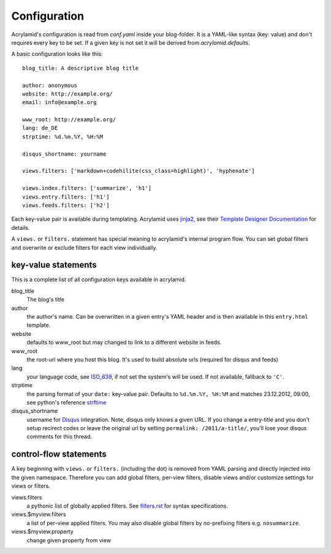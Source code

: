 Configuration
=============

Acrylamid's configuration is read from `conf.yaml` inside your blog-folder. It
is a YAML-like syntax (key: value) and don't requires every key to be set. If
a given key is not set it will be derived from *acrylamid.defaults*.

A basic configuration looks like this:

::

    blog_title: A descriptive blog title

    author: anonymous
    website: http://example.org/
    email: info@example.org

    www_root: http://example.org/
    lang: de_DE
    strptime: %d.%m.%Y, %H:%M

    disqus_shortname: yourname

    views.filters: ['markdown+codehilite(css_class=highlight)', 'hyphenate']

    views.index.filters: ['summarize', 'h1']
    views.entry.filters: ['h1']
    views.feeds.filters: ['h2']

Each key-value pair is available during templating. Acrylamid uses `jinja2
<http://jinja.pocoo.org/docs/>`_, see their `Template Designer Documentation
<http://jinja.pocoo.org/docs/templates/>`_ for details.

A ``views.`` or ``filters.`` statement has special meaning to acrylamid's
internal program flow. You can set global filters and overwrite or exclude
filters for each view individually.

key-value statements
********************

This is a complete list of all configuration keys available in acrylamid.

blog_title
    The blog's title
author
    the author's name. Can be overwritten in a given entry's YAML header and
    is then available in this ``entry.html`` template.
website
    defaults to www_root but may changed to link to a different website in
    feeds.
www_root
    the root-url where you host this blog. It's used to build absolute urls
    (required for disqus and feeds)
lang
    your language code, see
    `ISO_639 <https://en.wikipedia.org/wiki/ISO_639>`_, if not set the
    system's will be used. If not available, fallback to ``'C'``.
strptime
    the parsing format of your ``date:`` key-value pair. Defaults to
    ``%d.%m.%Y, %H:%M`` and matches 23.12.2012, 09:00, see
    python's reference `strftime <http://strftime.org/>`_
disqus_shortname
    username for `Disqus <http://disqus.com/>`_ integration. Note, disqus only
    knows a given URL. If you change a entry-title and you don't setup
    recirect codes or leave the original url by setting ``permalink:
    /2011/a-title/``, you'll lose your disqus comments for this thread.

control-flow statements
***********************

A key beginning with ``views.`` or ``filters.`` (including the dot) is removed
from YAML parsing and directly injected into the given namespace. Therefore
you can add global filters, per-view filters, disable views and/or customize
settings for views or filters.

views.filters
    a pythonic list of globally applied filters. See
    `filters.rst </posativ/acrylamid/blob/master/docs/filters.rst>`_
    for syntax specifications.
views.$myview.filters
    a list of per-view applied filters. You may also disable global filters by
    *no*-prefixing filters e.g. ``nosummarize``.
views.$myview.property
    change given property from view
